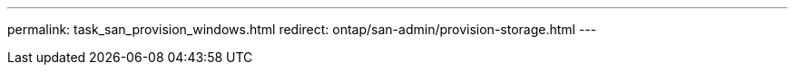 ---
permalink: task_san_provision_windows.html
redirect: ontap/san-admin/provision-storage.html
---

// 2023 May 02, IDR-217
